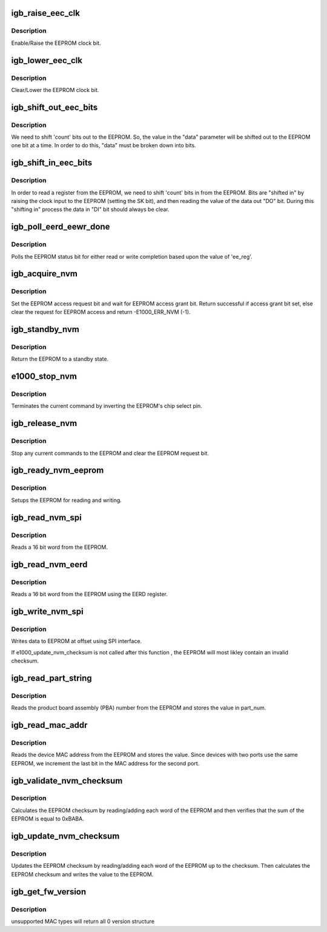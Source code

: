 .. -*- coding: utf-8; mode: rst -*-
.. src-file: drivers/net/ethernet/intel/igb/e1000_nvm.c

.. _`igb_raise_eec_clk`:

igb_raise_eec_clk
=================

.. c:function:: void igb_raise_eec_clk(struct e1000_hw *hw, u32 *eecd)

    Raise EEPROM clock

    :param struct e1000_hw \*hw:
        pointer to the HW structure

    :param u32 \*eecd:
        pointer to the EEPROM

.. _`igb_raise_eec_clk.description`:

Description
-----------

Enable/Raise the EEPROM clock bit.

.. _`igb_lower_eec_clk`:

igb_lower_eec_clk
=================

.. c:function:: void igb_lower_eec_clk(struct e1000_hw *hw, u32 *eecd)

    Lower EEPROM clock

    :param struct e1000_hw \*hw:
        pointer to the HW structure

    :param u32 \*eecd:
        pointer to the EEPROM

.. _`igb_lower_eec_clk.description`:

Description
-----------

Clear/Lower the EEPROM clock bit.

.. _`igb_shift_out_eec_bits`:

igb_shift_out_eec_bits
======================

.. c:function:: void igb_shift_out_eec_bits(struct e1000_hw *hw, u16 data, u16 count)

    Shift data bits our to the EEPROM

    :param struct e1000_hw \*hw:
        pointer to the HW structure

    :param u16 data:
        data to send to the EEPROM

    :param u16 count:
        number of bits to shift out

.. _`igb_shift_out_eec_bits.description`:

Description
-----------

We need to shift 'count' bits out to the EEPROM.  So, the value in the
"data" parameter will be shifted out to the EEPROM one bit at a time.
In order to do this, "data" must be broken down into bits.

.. _`igb_shift_in_eec_bits`:

igb_shift_in_eec_bits
=====================

.. c:function:: u16 igb_shift_in_eec_bits(struct e1000_hw *hw, u16 count)

    Shift data bits in from the EEPROM

    :param struct e1000_hw \*hw:
        pointer to the HW structure

    :param u16 count:
        number of bits to shift in

.. _`igb_shift_in_eec_bits.description`:

Description
-----------

In order to read a register from the EEPROM, we need to shift 'count' bits
in from the EEPROM.  Bits are "shifted in" by raising the clock input to
the EEPROM (setting the SK bit), and then reading the value of the data out
"DO" bit.  During this "shifting in" process the data in "DI" bit should
always be clear.

.. _`igb_poll_eerd_eewr_done`:

igb_poll_eerd_eewr_done
=======================

.. c:function:: s32 igb_poll_eerd_eewr_done(struct e1000_hw *hw, int ee_reg)

    Poll for EEPROM read/write completion

    :param struct e1000_hw \*hw:
        pointer to the HW structure

    :param int ee_reg:
        EEPROM flag for polling

.. _`igb_poll_eerd_eewr_done.description`:

Description
-----------

Polls the EEPROM status bit for either read or write completion based
upon the value of 'ee_reg'.

.. _`igb_acquire_nvm`:

igb_acquire_nvm
===============

.. c:function:: s32 igb_acquire_nvm(struct e1000_hw *hw)

    Generic request for access to EEPROM

    :param struct e1000_hw \*hw:
        pointer to the HW structure

.. _`igb_acquire_nvm.description`:

Description
-----------

Set the EEPROM access request bit and wait for EEPROM access grant bit.
Return successful if access grant bit set, else clear the request for
EEPROM access and return -E1000_ERR_NVM (-1).

.. _`igb_standby_nvm`:

igb_standby_nvm
===============

.. c:function:: void igb_standby_nvm(struct e1000_hw *hw)

    Return EEPROM to standby state

    :param struct e1000_hw \*hw:
        pointer to the HW structure

.. _`igb_standby_nvm.description`:

Description
-----------

Return the EEPROM to a standby state.

.. _`e1000_stop_nvm`:

e1000_stop_nvm
==============

.. c:function:: void e1000_stop_nvm(struct e1000_hw *hw)

    Terminate EEPROM command

    :param struct e1000_hw \*hw:
        pointer to the HW structure

.. _`e1000_stop_nvm.description`:

Description
-----------

Terminates the current command by inverting the EEPROM's chip select pin.

.. _`igb_release_nvm`:

igb_release_nvm
===============

.. c:function:: void igb_release_nvm(struct e1000_hw *hw)

    Release exclusive access to EEPROM

    :param struct e1000_hw \*hw:
        pointer to the HW structure

.. _`igb_release_nvm.description`:

Description
-----------

Stop any current commands to the EEPROM and clear the EEPROM request bit.

.. _`igb_ready_nvm_eeprom`:

igb_ready_nvm_eeprom
====================

.. c:function:: s32 igb_ready_nvm_eeprom(struct e1000_hw *hw)

    Prepares EEPROM for read/write

    :param struct e1000_hw \*hw:
        pointer to the HW structure

.. _`igb_ready_nvm_eeprom.description`:

Description
-----------

Setups the EEPROM for reading and writing.

.. _`igb_read_nvm_spi`:

igb_read_nvm_spi
================

.. c:function:: s32 igb_read_nvm_spi(struct e1000_hw *hw, u16 offset, u16 words, u16 *data)

    Read EEPROM's using SPI

    :param struct e1000_hw \*hw:
        pointer to the HW structure

    :param u16 offset:
        offset of word in the EEPROM to read

    :param u16 words:
        number of words to read

    :param u16 \*data:
        word read from the EEPROM

.. _`igb_read_nvm_spi.description`:

Description
-----------

Reads a 16 bit word from the EEPROM.

.. _`igb_read_nvm_eerd`:

igb_read_nvm_eerd
=================

.. c:function:: s32 igb_read_nvm_eerd(struct e1000_hw *hw, u16 offset, u16 words, u16 *data)

    Reads EEPROM using EERD register

    :param struct e1000_hw \*hw:
        pointer to the HW structure

    :param u16 offset:
        offset of word in the EEPROM to read

    :param u16 words:
        number of words to read

    :param u16 \*data:
        word read from the EEPROM

.. _`igb_read_nvm_eerd.description`:

Description
-----------

Reads a 16 bit word from the EEPROM using the EERD register.

.. _`igb_write_nvm_spi`:

igb_write_nvm_spi
=================

.. c:function:: s32 igb_write_nvm_spi(struct e1000_hw *hw, u16 offset, u16 words, u16 *data)

    Write to EEPROM using SPI

    :param struct e1000_hw \*hw:
        pointer to the HW structure

    :param u16 offset:
        offset within the EEPROM to be written to

    :param u16 words:
        number of words to write

    :param u16 \*data:
        16 bit word(s) to be written to the EEPROM

.. _`igb_write_nvm_spi.description`:

Description
-----------

Writes data to EEPROM at offset using SPI interface.

If e1000_update_nvm_checksum is not called after this function , the
EEPROM will most likley contain an invalid checksum.

.. _`igb_read_part_string`:

igb_read_part_string
====================

.. c:function:: s32 igb_read_part_string(struct e1000_hw *hw, u8 *part_num, u32 part_num_size)

    Read device part number

    :param struct e1000_hw \*hw:
        pointer to the HW structure

    :param u8 \*part_num:
        pointer to device part number

    :param u32 part_num_size:
        size of part number buffer

.. _`igb_read_part_string.description`:

Description
-----------

Reads the product board assembly (PBA) number from the EEPROM and stores
the value in part_num.

.. _`igb_read_mac_addr`:

igb_read_mac_addr
=================

.. c:function:: s32 igb_read_mac_addr(struct e1000_hw *hw)

    Read device MAC address

    :param struct e1000_hw \*hw:
        pointer to the HW structure

.. _`igb_read_mac_addr.description`:

Description
-----------

Reads the device MAC address from the EEPROM and stores the value.
Since devices with two ports use the same EEPROM, we increment the
last bit in the MAC address for the second port.

.. _`igb_validate_nvm_checksum`:

igb_validate_nvm_checksum
=========================

.. c:function:: s32 igb_validate_nvm_checksum(struct e1000_hw *hw)

    Validate EEPROM checksum

    :param struct e1000_hw \*hw:
        pointer to the HW structure

.. _`igb_validate_nvm_checksum.description`:

Description
-----------

Calculates the EEPROM checksum by reading/adding each word of the EEPROM
and then verifies that the sum of the EEPROM is equal to 0xBABA.

.. _`igb_update_nvm_checksum`:

igb_update_nvm_checksum
=======================

.. c:function:: s32 igb_update_nvm_checksum(struct e1000_hw *hw)

    Update EEPROM checksum

    :param struct e1000_hw \*hw:
        pointer to the HW structure

.. _`igb_update_nvm_checksum.description`:

Description
-----------

Updates the EEPROM checksum by reading/adding each word of the EEPROM
up to the checksum.  Then calculates the EEPROM checksum and writes the
value to the EEPROM.

.. _`igb_get_fw_version`:

igb_get_fw_version
==================

.. c:function:: void igb_get_fw_version(struct e1000_hw *hw, struct e1000_fw_version *fw_vers)

    Get firmware version information

    :param struct e1000_hw \*hw:
        pointer to the HW structure

    :param struct e1000_fw_version \*fw_vers:
        pointer to output structure

.. _`igb_get_fw_version.description`:

Description
-----------

unsupported MAC types will return all 0 version structure

.. This file was automatic generated / don't edit.


